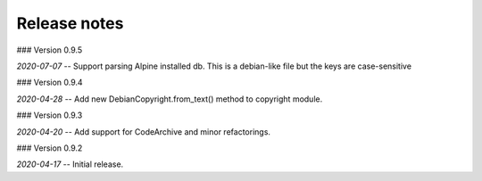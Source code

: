 Release notes
-------------

### Version 0.9.5

*2020-07-07* -- Support parsing Alpine installed db. This is a debian-like file but the keys are case-sensitive 


### Version 0.9.4

*2020-04-28* -- Add new DebianCopyright.from_text() method to copyright module.


### Version 0.9.3

*2020-04-20* -- Add support for CodeArchive and minor refactorings.


### Version 0.9.2

*2020-04-17* -- Initial release.



